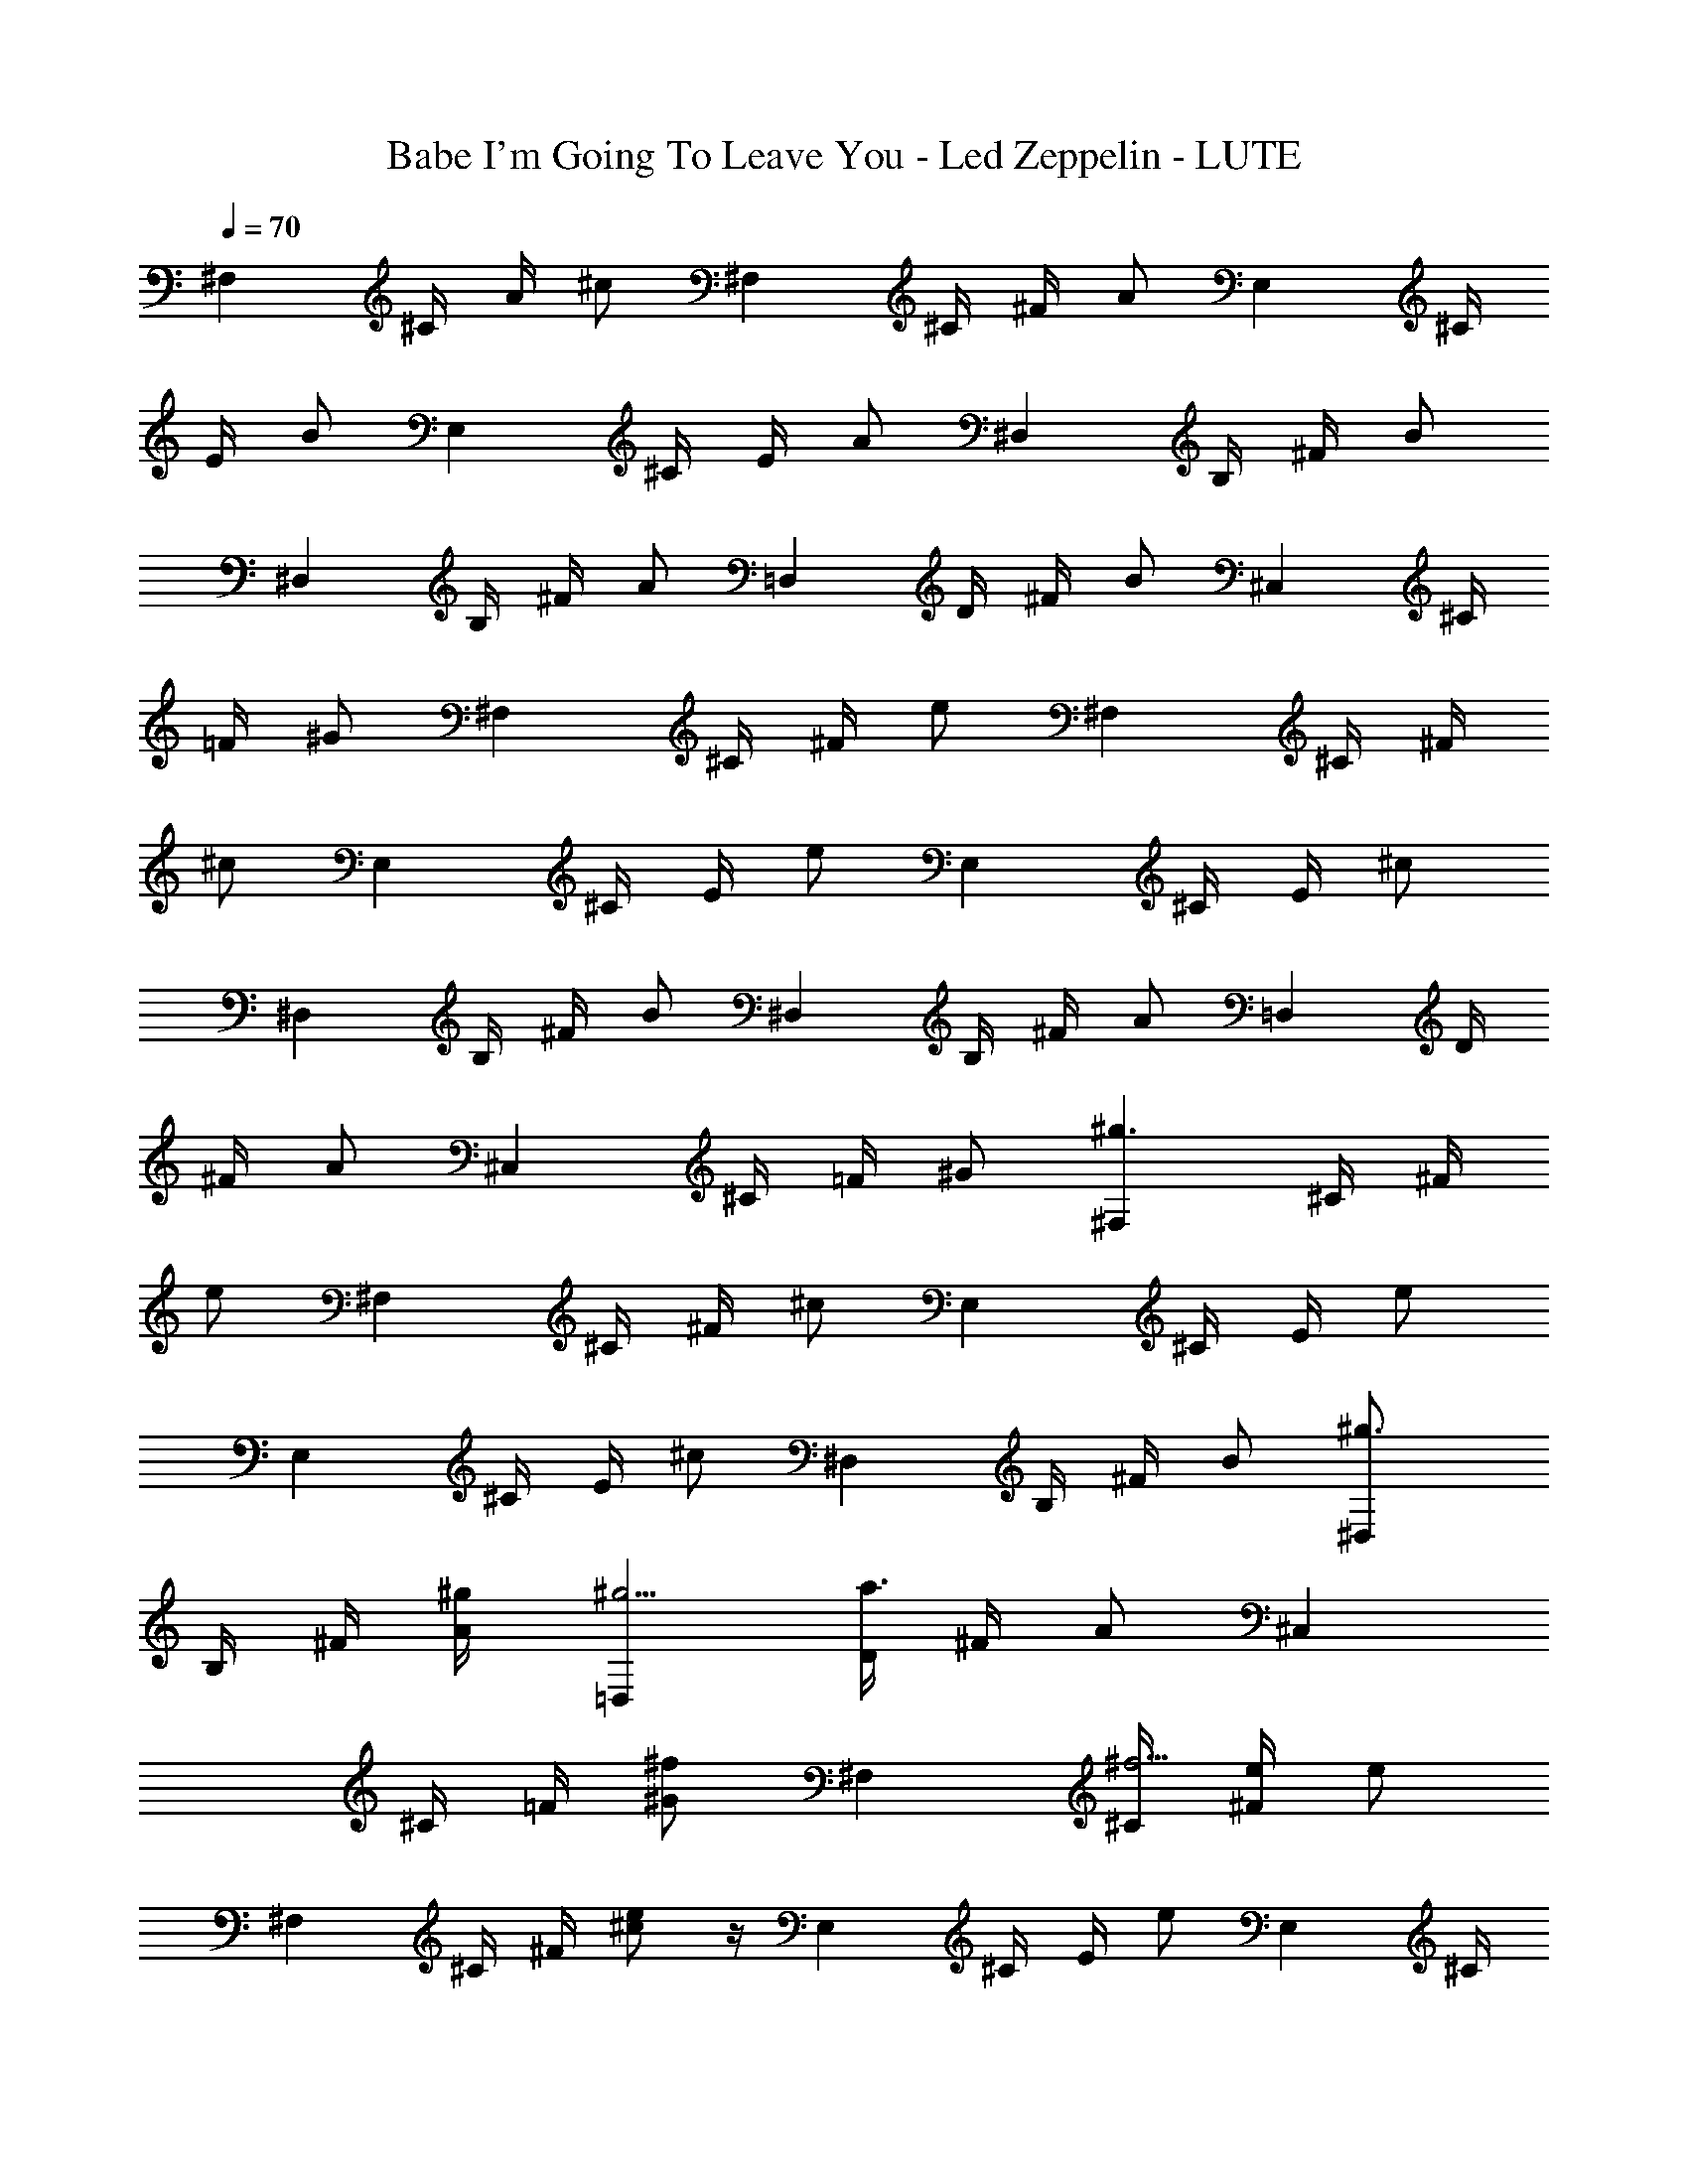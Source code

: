 X: 1
T: Babe I'm Going To Leave You - Led Zeppelin - LUTE
Z: Aziel - Elendilmir
L: 1/4
Q: 70
K: C
[^F,z/4] ^C/4 A/4 [^c/2z/4] [^F,z/4] ^C/4 ^F/4 [A/2z/4] [E,z/4] ^C/4
E/4 [B/2z/4] [E,z/4] ^C/4 E/4 [A/2z/4] [^D,z/4] B,/4 ^F/4 [B/2z/4]
[^D,z/4] B,/4 ^F/4 [A/2z/4] [=D,z/4] D/4 ^F/4 [B/2z/4] [^C,z/4] ^C/4
=F/4 [^G/2z/4] [^F,z/4] ^C/4 ^F/4 [e/2z/4] [^F,z/4] ^C/4 ^F/4
[^c/2z/4] [E,z/4] ^C/4 E/4 [e/2z/4] [E,z/4] ^C/4 E/4 [^c/2z/4]
[^D,z/4] B,/4 ^F/4 [B/2z/4] [^D,z/4] B,/4 ^F/4 [A/2z/4] [=D,z/4] D/4
^F/4 [A/2z/4] [^C,z/4] ^C/4 =F/4 [^G/2z/4] [^F,^g3/2z/4] ^C/4 ^F/4
[e/2z/4] [^F,z/4] ^C/4 ^F/4 [^c/2z/4] [E,z/4] ^C/4 E/4 [e/2z/4]
[E,z/4] ^C/4 E/4 [^c/2z/4] [^D,z/4] B,/4 ^F/4 [B/2z/4] [^D,^g3/4z/4]
B,/4 ^F/4 [A/2^g/4] [=D,^g37/4z/4] [D/4a3/4] ^F/4 [A/2z/4] [^C,z/4]
^C/4 =F/4 [^G/2^f/2z/4] [^F,z/4] [^C/4^f37/4] [^F/4e/4] [e/2z/4]
[^F,z/4] ^C/4 ^F/4 [^c/2e] z/4 [E,z/4] ^C/4 E/4 [e/2z/4] [E,z/4] ^C/4
E/4 [^c/2z/4] [^D,z/4] B,/4 ^F/4 [B/2z/4] [^D,z/4] B,/4 ^F/4 [A/2z/4]
[=D,z/4] D/4 ^F/4 [A/2z/4] [^C,z/4] [^g5/4^C/4^c/2] =F/4 [^G/2^c2z/4]
[^F,z/4] ^C/4 [^F/4^g3/4] [e/2z/4] [^F,z/4] [^C/4^g37/4] [^F/4^f39/8]
z/4 [^c2z/4] [E,z/4] ^C/4 E/4 [e/2z/4] [E,z/4] ^C/4 E/4 [^c6z/4]
[^D,z/4] B,/4 ^F/4 [B/2z/4] [^D,z/4] B,/4 ^F/4 [A/2z/4] [=D,z/4]
[D/4z/8] [^f7/8] z/8 ^F/4 [A/2z/4] [^C,z/4] [^C/4^f/2] =F/4
[^G/2^f37/4z/4] [^F,e/2z/4] ^C/4 ^F/4 [e/2z/4] [^F,z/4] ^C/4 ^F/4
[^c2z/4] [E,z/4] ^C/4 [^g37/4E/4] [e/2z/4] [E,z/4] ^C/4 E/4
[^c37/4z/4] [^D,z/4] B,/4 ^F/4 [B/2z/4] [^D,z/4] B,/4 ^F/4 [A/2z/4]
[=D,z/4] D/4 ^F/4 [A/2z/4] [^C,z/4] [^C/4=f/2] =F/4 [^G/2] z/4
[D,z/4] D/4 ^F/4 [B/2z/8] [f/2z/8] [^f37/4D,z/4] D/4 ^F/4 [A/2z/4]
[^C,a3/8z/4] [^C/4z/8] [b/4z/8] =F/4 [a/2B/2z/4] [^C,z/4] ^C/4 F/4
[^g37/4^G/2z/4] [D,z/4] D/4 ^F/4 [B/2z/4] [^c15/4D,z/4] [D/4=f/4]
^F/4 [A/2z/4] [^C,z/4] ^C/4 [=F/4a/2] [B/2z/4] [^C,z/4] ^C/4 F/4 ^G/4
[^F,f/4] ^C/4 ^F/4 [^cz/4] [^F,z/4] ^C/4 ^F/4 [^c2z/4] [E,z/4]
[^f37/4^C/4] E/4 [e/2z/4] [E,z/4] ^C/4 E/4 [^c37/4z/4] [^D,z/4] B,/4
^F/4 [A/2z/4] [^D,^g37/4z/4] B,/4 ^F/4 [A/2z/4] [=D,z/4] D/4 ^F/4
[A/2z/4] [^C,z/4] ^C/4 =F/4 ^G/4 z7/2 [^f37/4z3/2] [^c37/4z5/4]
[^g37/4z13/2] [^f37/4z3/2] [^c7/4z5/4] [^g37/4z/2] [^F,^cz/4] ^C/4
^F/4 [e/2c'/4] [^F,^c3/4z/4] ^C/4 ^F/4 [^c/4c'/4] [E,^cz/4] ^C/4 E/4
[e/2c'/4] [E,^c3/4z/4] ^C/4 E/4 [^c/4c'/4] [^D,^cz/4] B,/4 ^F/4
[B/2c'/4] [^D,^c3/4z/4] B,/4 ^F/4 [A/2^c4z/4] [=D,^f37/4b/2z/4] D/4
[^F/4b37/4] [A/2a/4] [^C,z/4] [^C/4a/4] =F/4 [^G/2a/4] [^F,z/4]
[^C/4z/8] [a/4z/8] ^F/4 [^g31/4e/2z/4] [^F,z/4] ^C/4 ^F/4 [^c2a/4]
[E,z/4] ^C/4 E/4 [e/2z/4] [E,z/4] ^C/4 E/4 [^c6z/4] [^D,z/4] B,/4
^F/4 [B/2z/4] [^D,z/4] B,/4 ^F/4 [A/2z/4] [=D,z/4] [D/4a/4] ^F/4
[A/2a/4] [^C,a37/4z/4] [^f7/4^C/4] =F/4 [b37/4^G/2z/4] [^F,z/4] ^C/4
[^F/4^g37/4] [e/2z/4] [^F,^f21/4z/4] [^C/4e3/4] z/4 ^F/4 [^c2z/4]
[E,z/4] ^C/4 E/4 [e/2z/4] [E,z/4] ^C/4 E/4 [^c6z/4] [^D,z/4] B,/4
^F/4 [B/2z/4] [^D,z/4] B,/4 ^F/4 [A/2z/4] [=D,z/4] [D/4=g/8^f9/2] z/8
^F/4 [A/2z/4] [^C,z/4] ^C/4 =F/4 [^G/2z/4] [^F,z/4] [a37/4^C/4] ^F/4
[e/2z/4] [b37/4^F,z/4] ^C/4 ^F/4 [^g37/4^c2z/4] [E,z/4] ^C/4 E/4
[e/2^f3/4] z/4 [E,z/4] ^C/4 [E/4^f37/4] [^c3/2e/4] [^D,z/4] [B,/4z/8]
[e/4z/8] ^F/4 [B/2^C/8] [^G/8] z/8 [^D,z/4] [B,/4^c] ^F/4 [A/2^C/8]
[^G/8] z/8 [=D,B/4] [D/4^c37/4] ^F/4 [A/2B/8] z/8 [^C,z/8]  z/8
[^C/4^G/4] [=F/4A/4] [^G/2z/8]  z/8 [D,^F/2z/4] D/4 [^Fz/4] [B/2z/4]
[D,z/4] D/4 [a37/4^F2z/4] [A/2z/4] [^C,z/4] [b37/4^C/4] =F/4 [B/2z/4]
[^g37/4^C,z/4] ^C/4 F/4 [^G/2z/4] [D,z/4] D/4 ^F/4 [^f37/4B/2z/4]
[D,z/4] [D/4=f/4] ^F/4 [A/2z/4] [^C,z/4] ^C/4 =F/4 [B/2z/4] [^C,z/4]
^C/4 [^c5/4F/4] ^G/4 [^F,z/4] ^C/4 ^F/4 [^cz/4] [^F,z/4] ^C/4 ^F/4
[^c2z/4] [E,z/4] ^C/4 E/4 [a37/4e/2z/4] [E,z/4] ^C/4 [b37/4E/4]
[^c37/4z/4] [^D,z/4] [^g37/4B,/4] ^F/4 [A/2z/4] [^D,z/4] B,/4 ^F/4
[A/2z/4] [^f37/4=D,z/4] D/4 ^F/4 [A/2z/4] [^C,z/4] ^C/4 =F/4 ^G/4 z4
[a37/4z3/4] [b37/4z/4] [^c37/4z/2] [^g37/4z7/4] [^f37/4z6]
[a37/4z3/4] [b37/4z/4] [^c5/2z/2] [^g37/4z5/4] [^F,z/4] ^C/4
[^f37/4^F/4] [^c3/4z/4] [^F,z/4] ^G/4 [^c13/4z/4] [e/2z/4] [^F,z/4]
^F/4 B/4 [e/2z/4] [^F,z/4] ^F/4 B/4 [d/2z/4] [^F,z/4] ^C/4 ^G/4
[^c3/4z/4] [^F,z/4] ^G/4 [^c13/4z/4] [e/2z/4] [^F,z/4] ^F/4
[a37/4B/4] [e/2z/4] [^F,z/4] [b37/4^F/4] B/4 [d/2z/4] [^g37/4^F,z/4]
^C/4 ^G/4 [^c3/4z/4] [^F,z/4] ^G/4 [^c13/4z/4] [^f25/4e/2z/4]
[^F,z/4] ^F/4 B/4 [e/2z/4] [^F,z/4] ^F/4 B/4 [d/2z/4] [^F,z/4] ^C/4
^G/4 [^c3/4z/4] [^F,z/4] ^G/4 [^c5/2z/4] [e/2z/4] [^F,z/4] ^F/4 B/4
[e/2z/4] [^F,z/4] ^F/4 B/4 [a37/4d/4] [^F/4^c/4^f/4]
[^F37/4^c37/4^f37/4z/4] [b37/4z/4] ^C/4 z/4 [^g37/4z3/4] ^C/4
[E/4e/4B/4] [E37/4e37/4B37/4z/4] ^C/4 z ^C/4 [^D/4^d/4]
[^D37/4^d37/4z/4] ^C/4 z [^C/4D,/4] [=D/4=d/4D,/4] [D37/4d37/4D,/4]
[^C/4D,37/4] [^C37/4^G/4^C,/4] z/4 [^G/4^C,/4] z5/4 [a37/4z/2]
[^f37/4^c37/4^F37/4z/4] [b37/4z3/4] [^g37/4z5/4] [B37/4e37/4E37/4z2]
[^d37/4^D37/4z5/4] [^G/4^C,/4] z/4 [^G/4^C,/4] [=d37/4=D37/4z/4]
[D,37/4z/4] [^C37/4z2] [a37/4z/2] [^c37/4^f37/4^F37/4z/4] [b37/4z3/4]
[^g37/4z5/4] [B37/4e37/4E37/4z2] [^d37/4^G/4^D37/4^C,/4] z/4
[^G/4^C,/4] z5/4 [=d37/4=D37/4z/4] [D,37/4z/4] [^C37/4z2] [a37/4z/2]
[^f37/4^c37/4^F37/4z/4] [b37/4z3/4] [^g37/4z5/4]
[B37/4e37/4E37/4z3/4] [^G/4^C,/4] z/4 [^G/4^C,/4] z/2
[^d37/4^D37/4z7/4] ^C,/4 [=d37/4=D37/4^C,37/4z/4] [D,37/4z/4]
[^C37/4z2] [a37/4z/2] [^f37/4^c37/4^F37/4z/4] [b37/4z3/4]
[^g37/4z5/4] [B37/4e37/4E37/4z2] [^d37/4^D37/4z2]
[^C,37/4=d37/4=D37/4z/4] [D,37/4z/4] [^C37/4z2] [a37/4z/2]
[^c37/4^f37/4^F37/4z/4] [b37/4z3/4] [^g37/4z5/4] [e37/4B37/4E37/4z2]
[^d37/4^D37/4z2] [^C,37/4=d71/8=D37/4z/4] [D,9z/4] [^C3z2] [a37/4z/2]
[^c^f37/4^F7/4z/4] [^F,b37/4z/4] [^Cz/4] A/4 [^g37/4^c37/8z/4]
[^F,7z/4] [^Cz/4] [^F3z/4] [A/2z/4] [e4B3/4E/2E,z/4] [^Cz/4] [Ez/4]
[B2z/4] [E,z/4] [^C4z/4] [E7z/4] [A/2z/4] [^D37/4^d37/4^D,z/4] B,/4
[^Fz/4] [B2z/4] [^D,z/4] [B,/4z/8] [^c5/4z/8] [^Fz/8] [=d3/4z/8]
[A/2z/4] [=D/4=D,/4^C,e11/4] [D,3/4D8z/8] [d3/8z/8] [^F2z/8]
[^c/4z/8] [B7/8d37/4z/8] [^c/2z/8] [^C,8z/4] [^Cz/8] [^c19/8z/8]
[=F/4z/8] [B/2z/8] [^G/2z/4] [^F,A/8] [B35/8A/8] [^C^G/2z/4]
[a37/4^F/4] [e2^F/4] [^f37/4^F,7^F/2z/4] [b37/4^Cz/4] [^F3/4z/4]
[^c2z/4] [^g37/4E,z/4] [^C^F3/2z/4] [EA/2z/4] [e6z/4] [E,z/4]
[^C27/8z/4] [E23/8z/4] [^c^F3/4z/4] [^D,^G/4] [B,/4A/4] [^FB/4]
[B9^c7z/4] [^D,z/4] [^D7^d37/4B,/4A/8] ^G/8 [^F3/8A/8] [^G/4z/8]
[A/2z/8] [^F/4z/8] [=D,8^G/8] [^F3/8z/8] [=D/4z/8] [E31/8z/8]
[^F2D31/4z/8] [^C5/8z/8] [A/2z/8] B,/8 [^C,8B,37/4z/8] [A,/4z/8]
[^Cz/8] ^G,/8 [=F/4^G,37/4z/8] [A,/4z/8] [^G/2z/4] [=d7/4^F,z/4]
[^Cz/4] [^Fz/4] [e7z/4] [^F,7z/4] [^C6] z/4 [^F3z/4] [a3dz/4] [E,z/4]
[^f5Ez/4] [b37/4^G/4] [d37/4z/4] [E,z/4] [^g15/4E29/4] z/4 ^G/4
[^cz/4] [^D,z/4] [^Dz/4] [^Fz/4] [^c2a/4] [^D,a/4] [^D37/4a/4]
[^Fa/2z/4] B/4 [B/4=D,8a/8] [a3/8z/8] [=D8z/4] [^F3^d37/4a/4]
[^ca37/4z/4] [^C,8^g37/4z/4] [^C^f/4] [=F/4^f37/4] [^c3/4e9z/4]
[^F,z/4] [B,4^Cz/4] [^c37/4z/8]  z/8 [^G,37/4A/2z/4] [^F,7z/4]
[^Cz/4] [^F3z/4] [A/2z/4] [E,z/4] [^Cz/4] [Ez/4] [A/2z/4] [E,z/4]
[^C4z/4] [E27/4z/4] [b37/4A/2z/4] [^D,=d23/4z/4] [B,z/4] [^Fz/4]
[A/2z/4] [^D,z/4] [B,37/4z/4] [^Fz/4] [A/2z/4] [=D,8z/4] [D8z/4]
[^D23/4^F2z/4] [A/2z/4] [B27/4^C,8z/4] [^Cz/4] =F/4 [^d37/4^G/2z/4]
[a37/4^F,z/4] [^g37/4^Cz/4] [^Fz/4] [^f37/4e/4] [e/4^F,7] [^C6z/4]
[^F3z/4] [^c2=dz/4] [^G,37/4E,z/4] [Ez/4] ^G/4 [d37/4z/4] [E,z/4]
[E29/4z/4] ^G/4 [^cz/4] [^D,z/4] [^Dz/4] [^Fz/4] [^c2z/4]
[b37/4^D,z/4] [^D37/4z/4] [^Fz/4] [B37/4z/4] [=D,8z/4] [=D8z/4]
[B,23/4^F3z/4] [^cz/4] [^C,8z/4] [^Cz/4] =F/4 [^c3/4z/4] [^F,z/4]
[^Cz/4] [^c15/2z/4] [A/2z/4] [^d37/4^F,7z/4] [a37/4^Cz/4]
[^g37/4^F3z/4] [A/2z/4] [e33/4^f25/4E,z/4] [^Cz/4] [Ez/4] [A/2z/4]
[E,z/4] [^G,9/2^C4z/4] [E27/4z/4] [A/2z/4] [=d37/4^D,z/4] [B,z/4]
[^Fz/4] [A/2z/4] [^D,z/4] [B,2z/4] [^Fz/4] [A/2z/4] [=D,8z/4]
[b37/4D8z/4] [^D23/4^F3/2z/4] [A/2z/4] [B13/4^C,8z/4]
[^C3/2B,37/4z/4] [=F/4A,/4] [^G/4^G,37/4] [^F/4^c/4^F,/4]
[^F37/4^c37/4^f37/4^F,/2] [^C5/4^F,/4] ^F,/2 [^F,15/2z/2] [^C3/4z/4]
[E/4^d9/4e/4B/4] [a37/4E37/4e37/4B37/4z/4] [^g37/4^C5/4] [^C3/4^D,/4]
[^D/4^D,/4] [^D37/4^d37/4^D,/4] [^C5/4^D,/4] [^D,37/4z/4] [=dz3/4]
[^C3/4=D,/4] [=D/4d/4D,/4] [D37/4d37/4D,/4] [^C/4D,37/4]
[^C37/4^G/4^C,/2] z/4 [^G/4b37/4^C,15/2] z3/4 [B,37/4z/2]
[^G,37/4^F,/2] [^c29/4^f37/4^F8^F,13/2z9/4] [B7E37/4e37/4a37/4z/4]
[^g37/4z7/4] [^d37/4^D37/4z/2] [^D,23/4z3/4] [^G/4^C,/2] z/4
[^G/4^C,2] [=d37/4=D13/2z/4] [^F,=D,6z/4] [^Cz/4] A/4
[b37/4^c37/4z/4] [^F,/2z/4] [^Cz/8]  z/8 [^C,11/2^F^F,13/2z/4]
[B,5/2A/2z/4] [E,z/4] [^G,37/4^Cz/4] [^Fz/4] [^f37/4B2z/4] [E,z/4]
[^C4z/4] [^Fz/4] [A/2z/4] [^D,z/4] [B,z/4] [^Fz/4] [B2z/4]
[e15/4a37/4E21/4^D,7z/4] [^g37/4B,37/4z/4] [^F] z/4 [A/2z/4]
[=D,8z/4] [D8z/4] [^F2z/4] [B7z/4] [^C,8^d37/4^D21/4z/4] [^Cz/4] =F/4
[^G/2z/4] [^F,z/4] [^Cz/4] [^Fz/4] [e19/4z/4] [=d3/4^F,7z/4] [^C6]
z/4 [^F3z/4] [dz/4] [^c7/4b37/4E,z/4] [Ez/4] ^G/4 [d7z/4] [E,z/4]
[E21/4z/4] [^G,37/4^G/4] [^c] z/4 [^f37/4^D,z/4] [^Dz/4] [^Fz/4]
[^c2z/4] [^D,7z/4] [^D7z/4] [^Fe13/4z/4] [B8z/4] [=D,z/4]
[a37/4=D8z/4] [B,37/4^g37/4^F6z/4] [^cz/4] [D,7^C,8z/4] [^Cz/4] =F/4
[^c4z/4] [^F,z/4] [^d37/4^Cz/4] [Ez/4] [e8z/4] [^F,/2z/4] [^C6z/4]
[E3/4^F,13/2] z/4 [=dz/4] [E,z/4] [Ez/4] ^G/4 [d7z/4] [E,z/4]
[b37/4E21/4z/4] ^G/4 [^cz/4] [^D,z/4] [^Dz/4] [^Fz/4] [^G,37/4^c2z/4]
[^D,7z/4] [^f37/4^D7z/4] [^Fz/4] [B8z/4] [=D,z/4] [=D8z/4] [^F6z/4]
[^cz/4] [D,7^C,8z/4] [^Cz/4] [a37/4=F/4] [^g37/4B,15/2^c4z/4]
[^F,z/4] [^Cz/4] [Ez/4] [e37/4z/8] =g/8 [^F,/2] z/4 [^C6z/4]
[E3/4^d37/4^F,15/2] z/4 [=dz/4] [E,z/4] [Ez/4] ^G/4 [d37/4z/4]
[E,z/4] [E7z/4] ^G/4 [^cz/4] [^D,z/4] [^Dz/4] [b37/4^Fz/4] [^c2z/4]
[^D,37/4z/4] [^D7z/4] [^Fz/4] [B9/2z/4] [^G,7/4=D,37/4z/4] [=D8z/4]
[^f7/4^F3/2z/4] [^cz/4] [^C,8z/4] [^C3/2B,37/4z/4] [=F/4A,/4]
[^c/4^G,37/4] [^F/4^c/4] [^F37/4^c37/4^f37/4z/2] [a37/4^C5/4z/4]
[^g37/4^F,/2] [^F,15/2z/2] [e/4^C3/4] [E/4e/4B/4]
[E37/4e37/4B37/4z/4] [^d7/4^C5/4] [=d9/4^C3/4z/4] ^D/4
[^D37/4^d37/4z/4] [^C5/4z] [b37/4z/4] [^C3/4z/4] [^D,37/4=D/4=d/4]
[D37/4d37/4z/4] ^C/4 [^C37/4^G/4^C,/2] [=D,37/4z/4] [^G/4^C,15/2]
z3/4 [B,37/4z/2] [^G,37/4^F,/2] [^c29/4^f37/4^F8^F,13/2z/2]
[a71/8z/4] [^g65/8z3/2] [B7e3E27/4z2] [^d27/4^D37/4z] [e/2z/4]
[^G/4b7/2^C,/2] [e/2z/4] [^G/4^D,9/2^C,29/4] [=d37/4=D13/2e21/8z/4]
[^F,z/4] [^Cz/4] [=D,11/2A/4] [^c3/2z/4] [^F,/2z/4] [^Cz/4]
[^F3^F,15/8] z/4 [B,5/2A/2z/4] [E,z/4] [^G,11/2^c69/8^Cz/8]
[e2^g7/8z/8] [Eb2z/4] [^f9/8B2z/8] [a5/8z/8] [E,z/4] [^C4^g3/8z/8]
[^F,11/8z/8] [E27/4a37/4z/8] [^g3/8z/8] [A/2z/8] [^f/4z/8]
[^D,^g37/4z/8] [^f37/4z/8] [B,z/8] [e35/8z/8] [^F^d37/4b37/4] z/4
[B13/8^F,z/4] [^D,7z/4] [B,2z/4] [^Fz/4] [A/2^F,9/4z/4] [=D,8z/4]
[D8^A/8] [B11/2z/8] [^F5/4A,/4] [=A/2^C,/4] [^D21/4^C,27/4^G/4]
[^CA/4B,37/4] [=F/4^G/4A,/4] [^G/2^F3/4^G,37/4z/4] [^F,z/4] [^Cz/4]
[^Fz/4] [e8z/4] [=d3/4^F,/2z/4] [^C6z/4] [^F3^F,13/4] z/4 [dz/4]
[E,z/4] [Ez/4] ^G/4 [d7z/8] [^c7/8z/8] [E,z/4] [E7z/4] ^G/4 [^cz/8]
B/8 [^D,B7/4] z/4 [^Dz/4] [^Fz/4] [a37/4^c2^F,13/4z/4] [^D,7z/4]
[^g37/4^D7z/8] [^f37/4z/8] [^Fz/4] [Bb37/4^d37/4^C,5/4z/8] =c/8
[=D,8z/4] [=D8z/4] [^F7/4z/4] [^cBz/8] A/8 [^C,/2A/4] [^CA37/4z/4]
[=F/4^C,15/2] [^c4B6z/4] [^F,z/4] [^F/4^C] [B,9/4^Fz/4] [e37/4z/4]
[^G,37/4^F,/2z/4] [^C7/4z/4] [^F3^F,3/4] z/4 [=dz/4] [E,z/4]
[E^F,23/4z/4] [^G/4A,/4] [d37/4B,7/2z/4] [E,^C5/8z/4] [E3/4z/4]
[^G/4z/8] [^C5/8z/8] [^cz/4] [^D,E11/4z/4] [^D^C9/4z/4] [^Fz/4]
[^c2z/4] [^D,7z/4] [^D37/4z/4] [^Fz/4] [B37/4z/4] [a=D,8z/4]
[=D8B,13/8z/4] [^g3^F3^C3/4z/8] [^f25/8z/8] [^cE3/4z/4]
[b7/2^C,8^d69/8a/4] [^C/2a/4] [=F/4E3a/4] [^c3/4^C/2a5/4z/8]
[B,/8A,/8] [^F,B,17/4z/8] A,/8 [^Cz/4] [A/4^c7/4] [Az/4] [^F,/2a/4]
[^Ca5z/4] [^F3^F,13/2^g7/8z/4] [A^f15/4] z/4 [e3/8E,z/4]
[^G,37/4^C^c/2z/8] [e/2^g/2z/8] [Eb/2z/4] [A^c/2z/8] [e/2^g/2z/8]
[E,b/2z/4] [^C4^c/2z/8] [e/2^g/2z/8] [E7b/2z/4] [A^c/2z/8]
[e/2^g/2z/8] [^D,=d37/4b/2z/4] [B,^c/2z/8] [e/2^g/2z/8] [^Fb/2z/4]
[A^c/2z/8] [e/2^g/2z/8] [^D,7b/2z/4] [B,7^c/2z/8] [e/2^g/2z/8]
[^Fb/2^f/4] [A^c9/4^f/4z/8] [e13/8^g5/8z/8] [=D,8b37/4^f/4]
[D8a3/8^f/2z/4] [^F3^D37/4^g3/8z/8] [a37/4z/8] [A2^f/4z/8] [^g/4z/8]
[^C,8B37/4^f/4z/8] [^g37/4z/8] [^C^f/8] ^f/8 [=F/4e3/8^f/2z/8]
[^d37/4z/8] [^G/4z/8] [e37/4z/8] [^F,^c/2^f3/4z/4] [^Cz/4]
[^c15/2z/4] [A^f23/8z/4] [^F,/2z/4] [^Cz/4] [^F3^F,13/2] z/4 [Az/4]
[E,z/4] [^Cz/4] [Ez/4] [Az/4] [E,z/4] [^C4z/4] [^G,17/4E27/4z/8]
[^f/4z/8] [Az/8] ^f/8 [^D,^f4z/4] [B,z/4] [^Fz/4] [Az/4] [^D,7z/4]
[=d9B,2z/4] [^Fz/4] [Az/4] [=D,8z/4] [=D8z/4] [^F3/2z/4] [A37/4z/4]
[^C,8z/4] [^C3/2b37/4B,37/4z/4] [=F/4A,/4] [^G/4^D9/2^G,37/4z/8]
[a37/4z/8] [^F/4^c/4^f/4^F,/4] [^F37/4^c37/4B2^f37/4^F,/2z/8]
[^g37/4z3/8] [^C5/4^F,/4z/8] [^d27/8z/8] [^F,37/4z/8] [e9/8z7/8]
[^C3/4E,/4] [E/4e/4B/4E,/4] [E37/4e37/4B37/4E,/4] [^C5/4E,/4]
[E,37/4z] [^C3/4^D,/4] [^D/4^d/4^D,/4] [^D37/4^d37/4^D,/4]
[^C5/4^D,/4] [^D,37/4z] [^C3/4=D,/4] [=D/4=d/4D,/4] [D37/4d37/4D,/4]
[^C/4D,37/4] [^C37/4^G/4^C,/2] z/4 [^G/4^C,15/2] z/4 [A37/4z/2]
[B,37/4b37/4z/2] [^G,37/4z/8] [a37/4z3/8] [^f37/4^c37/4^F37/4z/8]
[^g37/4z5/8] [^F,37/4z3/2] [e37/4B37/4E37/4z/2] [E,37/4z3/2]
[^d37/4^D37/4z/2] [^D,37/4z3/4] [^G/4^C,/2] z/4 [^G/4^C,15/2]
[=d37/4=D37/4z/4] [=D,37/4z/4] [^C37/4z] [A37/4z/2] [B,37/4b37/4z/2]
[^G,37/4z/8] [a37/4z3/8] [^c37/4^f37/4^F37/4z/8] [^g37/4z5/8]
[^F,37/4z3/2] [B37/4e37/4E37/4z/2] [E,37/4z3/2]
[^d37/4^D37/4^G/4^C,/2] z/4 [^G/4^D,37/4^C,15/2] z5/4
[=d37/4=D37/4z/4] [=D,37/4z/4] [^C37/4z] [A37/4z/2] [B,37/4b37/4z/2]
[^G,37/4z/8] [a63/8z3/8] [^f37/4^c37/4^F37/4z/8] [^g67/8z5/8]
[^F,37/4z3/2] [e37/4B37/4E37/4z/2] [E,37/4z/4] [^G/4^C,/2] z/4
[^G/4^C,9/2] z/2 [^d37/4^D37/4z/2] [^D,37/4z3/2] [=d37/4=D37/4z/4]
[=D,37/4z/4] [^C37/4z3/4] [a/2z/4] [A37/4z/4] [^C,8a37/4z/4]
[B,37/4b37/4z/4] [^g7z/4] [^G,37/4z/2] [^f59/8^c37/4^F37/4z/4]  z/2
[^F,37/4z3/2] [B37/4e37/4E37/4z/2] [E,37/4z3/2] [^d37/4^D37/4z/2]
[^D,37/4z3/2] [=D37/4=d37/4^g/2z/4] [=D,37/4z/4]
[^C37/4^g3/4^C,5/4z5/8] [^f/4z/8] [^g/4z/8] [^f3/4z/8]
[A37/4^g3/4z/4] [a37/4^C,11/4z/4] [B,37/4b15/2z/8] [^f/4z/8]
[^g/4z/8] [^f13/8z/8] [^G,6^g37/4] z/2 [^c5/2^F37/4z3/4] [^F,35/4z/4]
[^f/2z/4]  z/4 [^A,^f/2] [^fz/4] [e37/4B37/4E37/4z/4]
[^c31/4^A,/2z/4] [E,37/4z/4] [^f^A,37/4z/2] [=A,z/2] [^fz/4]
[^d37/4^D37/4z/4] [c'/2A,/2z/4] [^D,37/4z/4] [^fA,37/4z/2] [^G,z/2]
[^fz/4] [=d37/4=D37/4z/4] [b2=D,37/4^G,/2z/4] [^C,37/4^C37/4z/4]
[^f^G,37/4z/2] [=G,z/4] [A15/8z/4] [a37/4^fz/4] [B,37/4z/4]
[b37/4G,/2z/4] [^g37/4z/4] [^f7/2G,37/4z/4] [^F/4z/8] =f/8
[^F,3/8^F/2z/8] [A/2z/8] [^G/4z/8] [^F,/2z/8] [^F/2z/8] [A/2z/8]
[^cz/8] [^F,/2z/8] [^F/2z/8] [A/2z/8] [^G/4z/8] [^F,/2z/8] [^F/2z/8]
[A/2z/8] [^c7/4z/8] [^F,9/8z/8] [E8e8B8^F9/8z/8] [A5/4z/8] [^G3/4z/4]
[E,15/2z/4] [^A,29/4z/4] [^F,7^f23/4z/8] [^F55/8z/8] [^G27/4z/8]
[A53/8z/8] [^c13/2z/2] [^d6^D6z/2] [^D,11/2z/4] [=A,21/4z5/4]
[=d4=D4z/4] [=D,15/4z/4] [^C,7/2^C7/2z/4] [^G,13/4z] [a9/4z/4]
[B,2z/4] [b7/4z/4] [^g3/2z/4] [=G,5/4^f5/4] 
